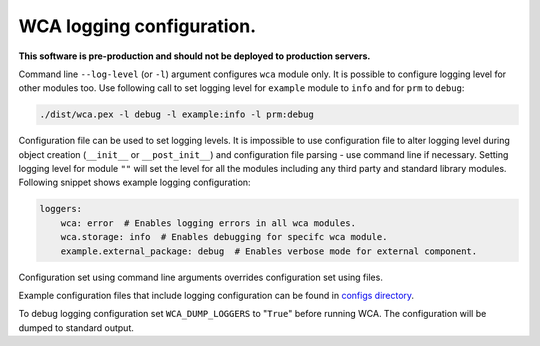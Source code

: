 ===========================
WCA logging configuration.
===========================

**This software is pre-production and should not be deployed to production servers.**

Command line ``--log-level`` (or ``-l``) argument configures ``wca`` module only.
It is possible to configure logging level for other modules too. Use following call to set logging level for ``example`` module to ``info`` and for ``prm`` to ``debug``:

.. code-block:: shell

    ./dist/wca.pex -l debug -l example:info -l prm:debug


Configuration file can be used to set logging levels. It is impossible to use configuration file to alter logging level during 
object creation (``__init__`` or ``__post_init__``) and configuration file parsing - use command line if necessary.
Setting logging level for module ``""`` will set the level for all the modules including any third party and standard library modules.
Following snippet shows example logging configuration:

.. code-block:: yaml

    loggers:
        wca: error  # Enables logging errors in all wca modules.
        wca.storage: info  # Enables debugging for specifc wca module.
        example.external_package: debug  # Enables verbose mode for external component.

Configuration set using command line arguments overrides configuration set using files.

Example configuration files that include logging configuration can be found in `configs directory <../configs>`_.

To debug logging configuration set ``WCA_DUMP_LOGGERS`` to "``True``" before running WCA.
The configuration will be dumped to standard output.
